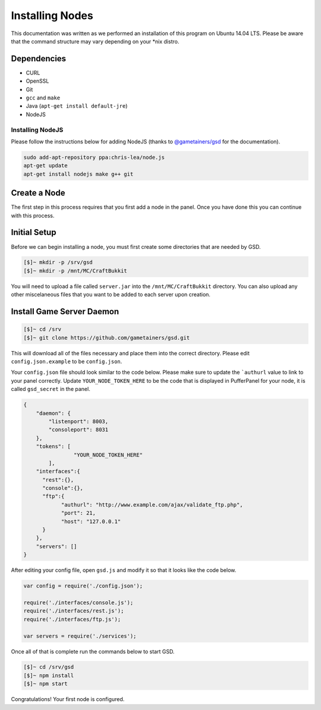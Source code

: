 Installing Nodes
================
This documentation was written as we performed an installation of this program on Ubuntu 14.04 LTS. Please be aware that the command structure may vary depending on your *nix distro.

Dependencies
------------
* CURL
* OpenSSL
* Git
* ``gcc`` and ``make``
* Java (``apt-get install default-jre``)
* NodeJS

Installing NodeJS
^^^^^^^^^^^^^^^^^
Please follow the instructions below for adding NodeJS (thanks to `@gametainers/gsd <https://github.com/gametainers/gsd/>`_ for the documentation).

.. code-block:: sh

	sudo add-apt-repository ppa:chris-lea/node.js
	apt-get update
	apt-get install nodejs make g++ git

Create a Node
-------------
The first step in this process requires that you first add a node in the panel. Once you have done this you can continue with this process.

Initial Setup
-------------
Before we can begin installing a node, you must first create some directories that are needed by GSD.

.. code-block:: sh

	[$]~ mkdir -p /srv/gsd
	[$]~ mkdir -p /mnt/MC/CraftBukkit

You will need to upload a file called ``server.jar`` into the ``/mnt/MC/CraftBukkit`` directory. You can also upload any other miscelaneous files that you want to be added to each server upon creation.

Install Game Server Daemon
--------------------------

.. code-block:: sh

	[$]~ cd /srv
	[$]~ git clone https://github.com/gametainers/gsd.git

This will download all of the files necessary and place them into the correct directory. Please edit ``config.json.example`` to be ``config.json``.

Your ``config.json`` file should look similar to the code below. Please make sure to update the ```authurl`` value to link to your panel correctly. Update ``YOUR_NODE_TOKEN_HERE`` to be the code that is displayed in PufferPanel for your node, it is called ``gsd_secret`` in the panel.

.. code-block:: json

	{
	    "daemon": {
	        "listenport": 8003,
	        "consoleport": 8031
	    },
	    "tokens": [
			"YOUR_NODE_TOKEN_HERE"
		],
	    "interfaces":{
	      "rest":{},
	      "console":{},
	      "ftp":{
		    "authurl": "http://www.example.com/ajax/validate_ftp.php",
		    "port": 21,
		    "host": "127.0.0.1"
	      }
	    },
	    "servers": []
	}

After editing your config file, open ``gsd.js`` and modify it so that it looks like the code below.

.. code-block:: js

	var config = require('./config.json');

	require('./interfaces/console.js');
	require('./interfaces/rest.js');
	require('./interfaces/ftp.js');

	var servers = require('./services');

Once all of that is complete run the commands below to start GSD.

.. code-block:: sh

	[$]~ cd /srv/gsd
	[$]~ npm install
	[$]~ npm start

Congratulations! Your first node is configured.